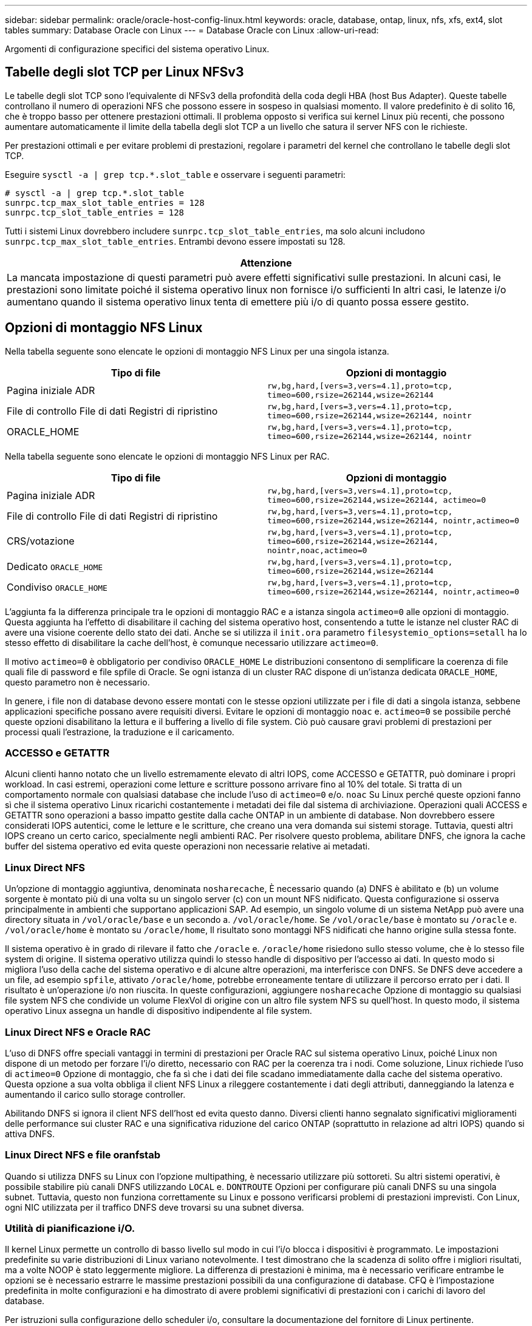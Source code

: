 ---
sidebar: sidebar 
permalink: oracle/oracle-host-config-linux.html 
keywords: oracle, database, ontap, linux, nfs, xfs, ext4, slot tables 
summary: Database Oracle con Linux 
---
= Database Oracle con Linux
:allow-uri-read: 


[role="lead"]
Argomenti di configurazione specifici del sistema operativo Linux.



== Tabelle degli slot TCP per Linux NFSv3

Le tabelle degli slot TCP sono l'equivalente di NFSv3 della profondità della coda degli HBA (host Bus Adapter). Queste tabelle controllano il numero di operazioni NFS che possono essere in sospeso in qualsiasi momento. Il valore predefinito è di solito 16, che è troppo basso per ottenere prestazioni ottimali. Il problema opposto si verifica sui kernel Linux più recenti, che possono aumentare automaticamente il limite della tabella degli slot TCP a un livello che satura il server NFS con le richieste.

Per prestazioni ottimali e per evitare problemi di prestazioni, regolare i parametri del kernel che controllano le tabelle degli slot TCP.

Eseguire `sysctl -a | grep tcp.*.slot_table` e osservare i seguenti parametri:

....
# sysctl -a | grep tcp.*.slot_table
sunrpc.tcp_max_slot_table_entries = 128
sunrpc.tcp_slot_table_entries = 128
....
Tutti i sistemi Linux dovrebbero includere `sunrpc.tcp_slot_table_entries`, ma solo alcuni includono `sunrpc.tcp_max_slot_table_entries`. Entrambi devono essere impostati su 128.

|===
| Attenzione 


| La mancata impostazione di questi parametri può avere effetti significativi sulle prestazioni. In alcuni casi, le prestazioni sono limitate poiché il sistema operativo linux non fornisce i/o sufficienti In altri casi, le latenze i/o aumentano quando il sistema operativo linux tenta di emettere più i/o di quanto possa essere gestito. 
|===


== Opzioni di montaggio NFS Linux

Nella tabella seguente sono elencate le opzioni di montaggio NFS Linux per una singola istanza.

|===
| Tipo di file | Opzioni di montaggio 


| Pagina iniziale ADR | `rw,bg,hard,[vers=3,vers=4.1],proto=tcp,
timeo=600,rsize=262144,wsize=262144` 


| File di controllo
File di dati
Registri di ripristino | `rw,bg,hard,[vers=3,vers=4.1],proto=tcp,
timeo=600,rsize=262144,wsize=262144,
nointr` 


| ORACLE_HOME | `rw,bg,hard,[vers=3,vers=4.1],proto=tcp,
timeo=600,rsize=262144,wsize=262144,
nointr` 
|===
Nella tabella seguente sono elencate le opzioni di montaggio NFS Linux per RAC.

|===
| Tipo di file | Opzioni di montaggio 


| Pagina iniziale ADR | `rw,bg,hard,[vers=3,vers=4.1],proto=tcp,
timeo=600,rsize=262144,wsize=262144,
actimeo=0` 


| File di controllo
File di dati
Registri di ripristino | `rw,bg,hard,[vers=3,vers=4.1],proto=tcp,
timeo=600,rsize=262144,wsize=262144,
nointr,actimeo=0` 


| CRS/votazione | `rw,bg,hard,[vers=3,vers=4.1],proto=tcp,
timeo=600,rsize=262144,wsize=262144,
nointr,noac,actimeo=0` 


| Dedicato `ORACLE_HOME` | `rw,bg,hard,[vers=3,vers=4.1],proto=tcp,
timeo=600,rsize=262144,wsize=262144` 


| Condiviso `ORACLE_HOME` | `rw,bg,hard,[vers=3,vers=4.1],proto=tcp,
timeo=600,rsize=262144,wsize=262144,
nointr,actimeo=0` 
|===
L'aggiunta fa la differenza principale tra le opzioni di montaggio RAC e a istanza singola `actimeo=0` alle opzioni di montaggio. Questa aggiunta ha l'effetto di disabilitare il caching del sistema operativo host, consentendo a tutte le istanze nel cluster RAC di avere una visione coerente dello stato dei dati. Anche se si utilizza il `init.ora` parametro `filesystemio_options=setall` ha lo stesso effetto di disabilitare la cache dell'host, è comunque necessario utilizzare `actimeo=0`.

Il motivo `actimeo=0` è obbligatorio per condiviso `ORACLE_HOME` Le distribuzioni consentono di semplificare la coerenza di file quali file di password e file spfile di Oracle. Se ogni istanza di un cluster RAC dispone di un'istanza dedicata `ORACLE_HOME`, questo parametro non è necessario.

In genere, i file non di database devono essere montati con le stesse opzioni utilizzate per i file di dati a singola istanza, sebbene applicazioni specifiche possano avere requisiti diversi. Evitare le opzioni di montaggio `noac` e. `actimeo=0` se possibile perché queste opzioni disabilitano la lettura e il buffering a livello di file system. Ciò può causare gravi problemi di prestazioni per processi quali l'estrazione, la traduzione e il caricamento.



=== ACCESSO e GETATTR

Alcuni clienti hanno notato che un livello estremamente elevato di altri IOPS, come ACCESSO e GETATTR, può dominare i propri workload. In casi estremi, operazioni come letture e scritture possono arrivare fino al 10% del totale. Si tratta di un comportamento normale con qualsiasi database che include l'uso di `actimeo=0` e/o. `noac` Su Linux perché queste opzioni fanno sì che il sistema operativo Linux ricarichi costantemente i metadati dei file dal sistema di archiviazione. Operazioni quali ACCESS e GETATTR sono operazioni a basso impatto gestite dalla cache ONTAP in un ambiente di database. Non dovrebbero essere considerati IOPS autentici, come le letture e le scritture, che creano una vera domanda sui sistemi storage. Tuttavia, questi altri IOPS creano un certo carico, specialmente negli ambienti RAC. Per risolvere questo problema, abilitare DNFS, che ignora la cache buffer del sistema operativo ed evita queste operazioni non necessarie relative ai metadati.



=== Linux Direct NFS

Un'opzione di montaggio aggiuntiva, denominata `nosharecache`, È necessario quando (a) DNFS è abilitato e (b) un volume sorgente è montato più di una volta su un singolo server (c) con un mount NFS nidificato. Questa configurazione si osserva principalmente in ambienti che supportano applicazioni SAP. Ad esempio, un singolo volume di un sistema NetApp può avere una directory situata in `/vol/oracle/base` e un secondo a. `/vol/oracle/home`. Se `/vol/oracle/base` è montato su `/oracle` e. `/vol/oracle/home` è montato su `/oracle/home`, Il risultato sono montaggi NFS nidificati che hanno origine sulla stessa fonte.

Il sistema operativo è in grado di rilevare il fatto che `/oracle` e. `/oracle/home` risiedono sullo stesso volume, che è lo stesso file system di origine. Il sistema operativo utilizza quindi lo stesso handle di dispositivo per l'accesso ai dati. In questo modo si migliora l'uso della cache del sistema operativo e di alcune altre operazioni, ma interferisce con DNFS. Se DNFS deve accedere a un file, ad esempio `spfile`, attivato `/oracle/home`, potrebbe erroneamente tentare di utilizzare il percorso errato per i dati. Il risultato è un'operazione i/o non riuscita. In queste configurazioni, aggiungere `nosharecache` Opzione di montaggio su qualsiasi file system NFS che condivide un volume FlexVol di origine con un altro file system NFS su quell'host. In questo modo, il sistema operativo Linux assegna un handle di dispositivo indipendente al file system.



=== Linux Direct NFS e Oracle RAC

L'uso di DNFS offre speciali vantaggi in termini di prestazioni per Oracle RAC sul sistema operativo Linux, poiché Linux non dispone di un metodo per forzare l'i/o diretto, necessario con RAC per la coerenza tra i nodi. Come soluzione, Linux richiede l'uso di `actimeo=0` Opzione di montaggio, che fa sì che i dati dei file scadano immediatamente dalla cache del sistema operativo. Questa opzione a sua volta obbliga il client NFS Linux a rileggere costantemente i dati degli attributi, danneggiando la latenza e aumentando il carico sullo storage controller.

Abilitando DNFS si ignora il client NFS dell'host ed evita questo danno. Diversi clienti hanno segnalato significativi miglioramenti delle performance sui cluster RAC e una significativa riduzione del carico ONTAP (soprattutto in relazione ad altri IOPS) quando si attiva DNFS.



=== Linux Direct NFS e file oranfstab

Quando si utilizza DNFS su Linux con l'opzione multipathing, è necessario utilizzare più sottoreti. Su altri sistemi operativi, è possibile stabilire più canali DNFS utilizzando `LOCAL` e. `DONTROUTE` Opzioni per configurare più canali DNFS su una singola subnet. Tuttavia, questo non funziona correttamente su Linux e possono verificarsi problemi di prestazioni imprevisti. Con Linux, ogni NIC utilizzata per il traffico DNFS deve trovarsi su una subnet diversa.



=== Utilità di pianificazione i/O.

Il kernel Linux permette un controllo di basso livello sul modo in cui l'i/o blocca i dispositivi è programmato. Le impostazioni predefinite su varie distribuzioni di Linux variano notevolmente. I test dimostrano che la scadenza di solito offre i migliori risultati, ma a volte NOOP è stato leggermente migliore. La differenza di prestazioni è minima, ma è necessario verificare entrambe le opzioni se è necessario estrarre le massime prestazioni possibili da una configurazione di database. CFQ è l'impostazione predefinita in molte configurazioni e ha dimostrato di avere problemi significativi di prestazioni con i carichi di lavoro del database.

Per istruzioni sulla configurazione dello scheduler i/o, consultare la documentazione del fornitore di Linux pertinente.



=== Multipathing

Alcuni clienti hanno riscontrato arresti anomali durante l'interruzione della rete perché il daemon multipath non era in esecuzione sul proprio sistema. Nelle versioni recenti di Linux, il processo di installazione del sistema operativo e del demone multipathing potrebbero lasciare questi sistemi operativi vulnerabili a questo problema. I pacchetti sono installati correttamente, ma non sono configurati per l'avvio automatico dopo un riavvio.

Ad esempio, il valore predefinito per il daemon multipath su RHEL5,5 potrebbe essere il seguente:

....
[root@host1 iscsi]# chkconfig --list | grep multipath
multipathd      0:off   1:off   2:off   3:off   4:off   5:off   6:off
....
Questo può essere corretto con i seguenti comandi:

....
[root@host1 iscsi]# chkconfig multipathd on
[root@host1 iscsi]# chkconfig --list | grep multipath
multipathd      0:off   1:off   2:on    3:on    4:on    5:on    6:off
....


== Mirroring ASM

Il mirroring ASM potrebbe richiedere modifiche alle impostazioni di multipath Linux per consentire ad ASM di riconoscere un problema e passare a un gruppo di errori alternativo. La maggior parte delle configurazioni ASM su ONTAP utilizza la ridondanza esterna, il che significa che la protezione dei dati è fornita dall'array esterno e ASM non esegue il mirroring dei dati. Alcuni siti utilizzano ASM con ridondanza normale per fornire il mirroring bidirezionale, in genere su siti diversi.

Le impostazioni di Linux visualizzate nella link:https://docs.netapp.com/us-en/ontap-sanhost/hu_fcp_scsi_index.html["Documentazione delle utilità host NetApp"] Includi parametri multipath che determinano indefinite code di i/O. Ciò significa che un i/o su un dispositivo LUN senza percorsi attivi attende finché l'i/o non viene completato. Questo è solitamente consigliabile perché gli host Linux attendono il tempo necessario per il completamento delle modifiche al percorso SAN, per il riavvio degli switch FC o per il completamento di un failover da parte di un sistema di storage.

Questo comportamento di accodamento illimitato causa un problema con il mirroring ASM perché ASM deve ricevere un errore di i/o per consentire al reparto IT di riprovare l'i/o su un LUN alternativo.

Impostare i seguenti parametri in Linux `multipath.conf` File per i LUN ASM utilizzati con il mirroring ASM:

....
polling_interval 5
no_path_retry 24
....
Queste impostazioni creano un timeout di 120 secondi per i dispositivi ASM. Il timeout viene calcolato come `polling_interval` * `no_path_retry` in pochi secondi. In alcuni casi potrebbe essere necessario regolare il valore esatto, ma per la maggior parte degli utilizzi dovrebbe essere sufficiente un timeout di 120 secondi. In particolare, 120 secondi devono consentire il takeover o il giveback del controller senza produrre un errore di i/o che porterebbe il gruppo guasto a diventare offline.

Un più basso `no_path_retry` Il valore può ridurre il tempo richiesto per ASM per passare a un gruppo di errori alternativo, ma aumenta anche il rischio di un failover indesiderato durante attività di manutenzione come il takeover di un controller. Il rischio può essere mitigato tramite un attento monitoraggio dello stato di mirroring ASM. Se si verifica un failover indesiderato, è possibile risincronizzare rapidamente i mirror se la risincronizzazione viene eseguita in modo relativamente rapido. Per ulteriori informazioni, consultare la documentazione Oracle su ASM Fast Mirror Resync per la versione del software Oracle in uso.



== Linux xfs, ext3, e ext4 opzioni di mount


TIP: *NetApp recommended* usando le opzioni di mount predefinite.
